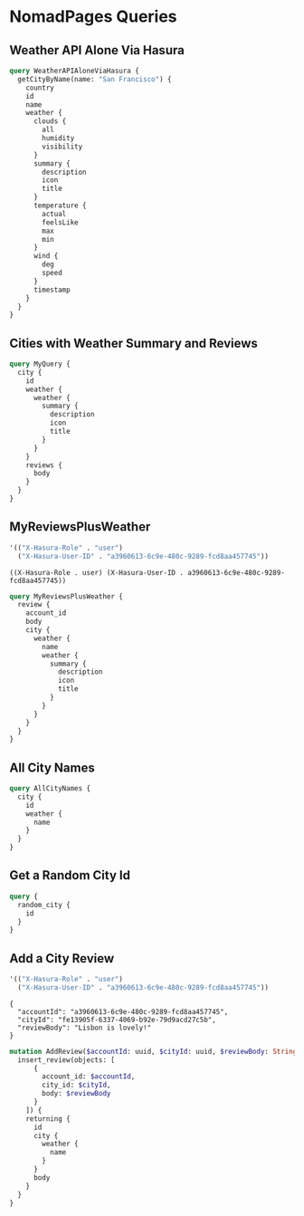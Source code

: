 * NomadPages Queries

** Weather API Alone Via Hasura

#+begin_src graphql :url http://localhost:8081/v1/graphql
  query WeatherAPIAloneViaHasura {
    getCityByName(name: "San Francisco") {
      country
      id
      name
      weather {
        clouds {
          all
          humidity
          visibility
        }
        summary {
          description
          icon
          title
        }
        temperature {
          actual
          feelsLike
          max
          min
        }
        wind {
          deg
          speed
        }
        timestamp
      }
    }
  }
#+end_src

#+RESULTS:
#+begin_example
{
  "data": {
    "getCityByName": {
      "country": "US",
      "id": "5391959",
      "name": "San Francisco",
      "weather": {
        "clouds": {
          "all": 40,
          "humidity": 78,
          "visibility": 10000
        },
        "summary": {
          "description": "scattered clouds",
          "icon": "03n",
          "title": "Clouds"
        },
        "temperature": {
          "actual": 279.68,
          "feelsLike": 277.81,
          "max": 281.7,
          "min": 276.4
        },
        "wind": {
          "deg": 30,
          "speed": 2.57
        },
        "timestamp": 1649853465
      }
    }
  }
}
#+end_example

** Cities with Weather Summary and Reviews

#+begin_src graphql :url http://localhost:8081/v1/graphql
  query MyQuery {
    city {
      id
      weather {
        weather {
          summary {
            description
            icon
            title
          }
        }
      }
      reviews {
        body
      }
    }
  }
#+end_src

#+RESULTS:
#+begin_example
{
  "data": {
    "city": [
      {
        "id": "1b16c7e8-0a64-46a7-a945-844c04df68da",
        "weather": [
          {
            "weather": {
              "summary": {
                "description": "few clouds",
                "icon": "02n",
                "title": "Clouds"
              }
            }
          }
        ],
        "reviews": [
          {
            "body": "cold and windy"
          }
        ]
      },
      {
        "id": "b1542c96-46bf-4b5c-a47b-d78babb81eb8",
        "weather": [
          {
            "weather": {
              "summary": {
                "description": "broken clouds",
                "icon": "04n",
                "title": "Clouds"
              }
            }
          }
        ],
        "reviews": [
          {
            "body": "rainy"
          }
        ]
      },
      {
        "id": "75fe47ec-164e-42b0-9266-19c744c61409",
        "weather": [
          {
            "weather": {
              "summary": {
                "description": "light rain",
                "icon": "10n",
                "title": "Rain"
              }
            }
          }
        ],
        "reviews": [
          {
            "body": "dreary but cool"
          }
        ]
      },
      {
        "id": "642e1dfb-d414-45a7-b78c-f420571d08f0",
        "weather": [
          {
            "weather": {
              "summary": {
                "description": "clear sky",
                "icon": "01n",
                "title": "Clear"
              }
            }
          }
        ],
        "reviews": [
          {
            "body": "hot and trendy"
          }
        ]
      },
      {
        "id": "b1a0ba20-e483-4ec5-a728-3cd5ca3dc9a4",
        "weather": [
          {
            "weather": {
              "summary": {
                "description": "overcast clouds",
                "icon": "04n",
                "title": "Clouds"
              }
            }
          }
        ],
        "reviews": [
          {
            "body": "windy but fun"
          }
        ]
      },
      {
        "id": "bd738df3-60b8-44db-aee2-238ba12e6658",
        "weather": [
          {
            "weather": {
              "summary": {
                "description": "overcast clouds",
                "icon": "04n",
                "title": "Clouds"
              }
            }
          }
        ],
        "reviews": [
          {
            "body": "jazzy and humid"
          }
        ]
      },
      {
        "id": "72dfc1cd-fab8-4376-84ba-c3ee0fe96275",
        "weather": [
          {
            "weather": {
              "summary": {
                "description": "clear sky",
                "icon": "01n",
                "title": "Clear"
              }
            }
          }
        ],
        "reviews": [
          {
            "body": "a city that never sleeps"
          }
        ]
      },
      {
        "id": "ba67d3e6-7089-47b7-a4f5-ea6c1207c952",
        "weather": [
          {
            "weather": {
              "summary": {
                "description": "few clouds",
                "icon": "02n",
                "title": "Clouds"
              }
            }
          }
        ],
        "reviews": [
          {
            "body": "historic!"
          }
        ]
      },
      {
        "id": "3769699a-001e-4943-9ff3-4ac72ec8bbf2",
        "weather": [
          {
            "weather": {
              "summary": {
                "description": "broken clouds",
                "icon": "04d",
                "title": "Clouds"
              }
            }
          }
        ],
        "reviews": [
          {
            "body": "paradise"
          }
        ]
      },
      {
        "id": "33497b06-f50d-447d-a773-6389a6b2d4cd",
        "weather": [
          {
            "weather": {
              "summary": {
                "description": "few clouds",
                "icon": "02d",
                "title": "Clouds"
              }
            }
          }
        ],
        "reviews": [
          {
            "body": "exotic"
          }
        ]
      },
      {
        "id": "f92d7b62-6b77-4b64-ac0c-d76b01d19f44",
        "weather": [
          {
            "weather": {
              "summary": {
                "description": "light rain",
                "icon": "10d",
                "title": "Rain"
              }
            }
          }
        ],
        "reviews": [
          {
            "body": "lively and hot"
          }
        ]
      },
      {
        "id": "7a76ff83-8473-49e5-aa16-e2ea6a63d310",
        "weather": [
          {
            "weather": {
              "summary": {
                "description": "few clouds",
                "icon": "02n",
                "title": "Clouds"
              }
            }
          }
        ],
        "reviews": [
          {
            "body": "cloudy and damp"
          }
        ]
      },
      {
        "id": "ef058257-9d04-4d93-b97b-8761649a36b3",
        "weather": [
          {
            "weather": {
              "summary": {
                "description": "overcast clouds",
                "icon": "04d",
                "title": "Clouds"
              }
            }
          }
        ],
        "reviews": [
          {
            "body": "hot but amazing food"
          }
        ]
      },
      {
        "id": "72ad6499-38c6-44e8-a8c8-af63ea72c2e4",
        "weather": [
          {
            "weather": {
              "summary": {
                "description": "broken clouds",
                "icon": "04d",
                "title": "Clouds"
              }
            }
          }
        ],
        "reviews": [
          {
            "body": "happiest place on earth"
          }
        ]
      },
      {
        "id": "fe13905f-6337-4069-b92e-79d9acd27c5b",
        "weather": [
          {
            "weather": {
              "summary": {
                "description": "few clouds",
                "icon": "02n",
                "title": "Clouds"
              }
            }
          }
        ],
        "reviews": [
          {
            "body": "perfect weather"
          }
        ]
      }
    ]
  }
}
#+end_example

** MyReviewsPlusWeather

#+NAME: my-reviews-plus-weather-headers
#+begin_src emacs-lisp
  '(("X-Hasura-Role" . "user")
    ("X-Hasura-User-ID" . "a3960613-6c9e-480c-9289-fcd8aa457745"))
#+end_src

#+RESULTS: my-reviews-plus-weather-headers
: ((X-Hasura-Role . user) (X-Hasura-User-ID . a3960613-6c9e-480c-9289-fcd8aa457745))

#+begin_src graphql :url http://localhost:8081/v1/graphql :headers my-reviews-plus-weather-headers
  query MyReviewsPlusWeather {
    review {
      account_id
      body
      city {
        weather {
          name
          weather {
            summary {
              description
              icon
              title
            }
          }
        }
      }
    }
  }
#+end_src

#+RESULTS:
#+begin_example
{
  "data": {
    "review": [
      {
        "account_id": "a3960613-6c9e-480c-9289-fcd8aa457745",
        "body": "a city that never sleeps",
        "city": {
          "weather": [
            {
              "name": "New York",
              "weather": {
                "summary": {
                  "description": "clear sky",
                  "icon": "01n",
                  "title": "Clear"
                }
              }
            }
          ]
        }
      },
      {
        "account_id": "a3960613-6c9e-480c-9289-fcd8aa457745",
        "body": "happiest place on earth",
        "city": {
          "weather": [
            {
              "name": "Ho Chi Minh City",
              "weather": {
                "summary": {
                  "description": "broken clouds",
                  "icon": "04d",
                  "title": "Clouds"
                }
              }
            }
          ]
        }
      }
    ]
  }
}
#+end_example

** All City Names

#+begin_src graphql :url http://localhost:8081/v1/graphql
  query AllCityNames {
    city {
      id
      weather {
        name
      }
    }
  }
#+end_src

#+RESULTS:
#+begin_example
{
  "data": {
    "city": [
      {
        "id": "1b16c7e8-0a64-46a7-a945-844c04df68da",
        "weather": [
          {
            "name": "San Francisco"
          }
        ]
      },
      {
        "id": "b1542c96-46bf-4b5c-a47b-d78babb81eb8",
        "weather": [
          {
            "name": "Seattle"
          }
        ]
      },
      {
        "id": "75fe47ec-164e-42b0-9266-19c744c61409",
        "weather": [
          {
            "name": "Portland"
          }
        ]
      },
      {
        "id": "642e1dfb-d414-45a7-b78c-f420571d08f0",
        "weather": [
          {
            "name": "Los Angeles"
          }
        ]
      },
      {
        "id": "b1a0ba20-e483-4ec5-a728-3cd5ca3dc9a4",
        "weather": [
          {
            "name": "Chicago"
          }
        ]
      },
      {
        "id": "bd738df3-60b8-44db-aee2-238ba12e6658",
        "weather": [
          {
            "name": "New Orleans"
          }
        ]
      },
      {
        "id": "72dfc1cd-fab8-4376-84ba-c3ee0fe96275",
        "weather": [
          {
            "name": "New York"
          }
        ]
      },
      {
        "id": "ba67d3e6-7089-47b7-a4f5-ea6c1207c952",
        "weather": [
          {
            "name": "Boston"
          }
        ]
      },
      {
        "id": "3769699a-001e-4943-9ff3-4ac72ec8bbf2",
        "weather": [
          {
            "name": "Honolulu"
          }
        ]
      },
      {
        "id": "33497b06-f50d-447d-a773-6389a6b2d4cd",
        "weather": [
          {
            "name": "Phuket"
          }
        ]
      },
      {
        "id": "f92d7b62-6b77-4b64-ac0c-d76b01d19f44",
        "weather": [
          {
            "name": "Sydney"
          }
        ]
      },
      {
        "id": "7a76ff83-8473-49e5-aa16-e2ea6a63d310",
        "weather": [
          {
            "name": "London"
          }
        ]
      },
      {
        "id": "ef058257-9d04-4d93-b97b-8761649a36b3",
        "weather": [
          {
            "name": "Tokyo"
          }
        ]
      },
      {
        "id": "72ad6499-38c6-44e8-a8c8-af63ea72c2e4",
        "weather": [
          {
            "name": "Ho Chi Minh City"
          }
        ]
      },
      {
        "id": "fe13905f-6337-4069-b92e-79d9acd27c5b",
        "weather": [
          {
            "name": "Lisbon"
          }
        ]
      }
    ]
  }
}
#+end_example

** Get a Random City Id

#+begin_src graphql :url http://localhost:8081/v1/graphql
  query {
    random_city {
      id
    }
  }
#+end_src

#+RESULTS:
: {
:   "data": {
:     "random_city": [
:       {
:         "id": "3769699a-001e-4943-9ff3-4ac72ec8bbf2"
:       }
:     ]
:   }
: }

** Add a City Review

#+NAME: add-a-city-review
#+begin_src emacs-lisp
  '(("X-Hasura-Role" . "user")
    ("X-Hasura-User-ID" . "a3960613-6c9e-480c-9289-fcd8aa457745"))
#+end_src
#+NAME: add-a-city-review-vars
#+begin_example
{
  "accountId": "a3960613-6c9e-480c-9289-fcd8aa457745",
  "cityId": "fe13905f-6337-4069-b92e-79d9acd27c5b",
  "reviewBody": "Lisbon is lovely!"
}
#+end_example
#+begin_src graphql :url http://localhost:8081/v1/graphql :headers add-a-city-review :variables add-a-city-review-vars
  mutation AddReview($accountId: uuid, $cityId: uuid, $reviewBody: String) {
    insert_review(objects: [
        {
          account_id: $accountId,
          city_id: $cityId,
          body: $reviewBody
        }
      ]) {
      returning {
        id
        city {
          weather {
            name
          }
        }
        body
      }
    }
  }
#+end_src

#+RESULTS:
#+begin_example
{
  "data": {
    "insert_review": {
      "returning": [
        {
          "id": "257609ab-5eb3-463e-a48a-8db4a20dfd63",
          "city": {
            "weather": [
              {
                "name": "Lisbon"
              }
            ]
          },
          "body": "Lisbon is lovely!"
        }
      ]
    }
  }
}
#+end_example

